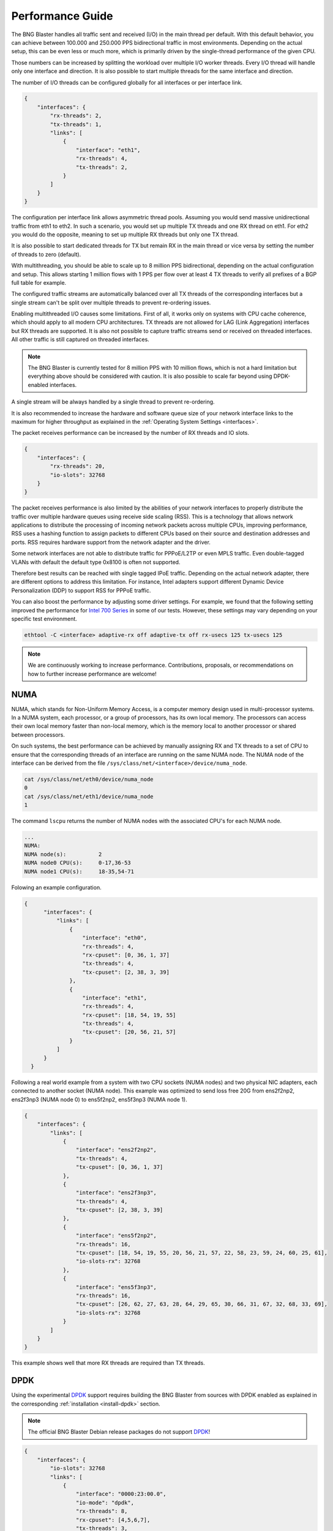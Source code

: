.. _performance:

Performance Guide
=================

The BNG Blaster handles all traffic sent and received (I/O) in the main thread per default. 
With this default behavior, you can achieve between 100.000 and 250.000 PPS bidirectional 
traffic in most environments. Depending on the actual setup, this can be even less or much 
more, which is primarily driven by the single-thread performance of the given CPU. 

Those numbers can be increased by splitting the workload over multiple I/O worker threads. 
Every I/O thread will handle only one interface and direction. It is also possible to start 
multiple threads for the same interface and direction. 

The number of I/O threads can be configured globally for all interfaces or per interface link.

.. code-block:: json

    {
        "interfaces": {
            "rx-threads": 2,
            "tx-threads": 1,
            "links": [
                {
                    "interface": "eth1",
                    "rx-threads": 4,
                    "tx-threads": 2,
                }
            ]
        }
    }

The configuration per interface link allows asymmetric thread pools. Assuming you would send 
massive unidirectional traffic from eth1 to eth2. In such a scenario, you would set up multiple 
TX threads and one RX thread on eth1. For eth2 you would do the opposite, meaning to set up 
multiple RX threads but only one TX thread. 

It is also possible to start dedicated threads for TX but remain RX in the main thread or 
vice versa by setting the number of threads to zero (default). 

With multithreading, you should be able to scale up to 8 million PPS bidirectional, depending on 
the actual configuration and setup. This allows starting 1 million flows with 1 PPS per flow over 
at least 4 TX threads to verify all prefixes of a BGP full table for example.

The configured traffic streams are automatically balanced over all TX threads of the corresponding
interfaces but a single stream can't be split over multiple threads to prevent re-ordering issues.

Enabling multithreaded I/O causes some limitations. First of all, it works only on systems with 
CPU cache coherence, which should apply to all modern CPU architectures. TX threads are not allowed
for LAG (Link Aggregation) interfaces but RX threads are supported. It is also not possible to capture
traffic streams send or received on threaded interfaces. All other traffic is still captured on threaded 
interfaces. 

.. note::

    The BNG Blaster is currently tested for 8 million PPS with 10 million flows, which is not a 
    hard limitation but everything above should be considered with caution. It is also possible to 
    scale far beyond using DPDK-enabled interfaces. 

A single stream will be always handled by a single thread to prevent re-ordering. 

It is also recommended to increase the hardware and software queue size of your
network interface links to the maximum for higher throughput as explained 
in the :ref:`Operating System Settings <interfaces>`. 

The packet receives performance can be increased by the number of RX threads and IO slots.

.. code-block:: json

    {
        "interfaces": {
            "rx-threads": 20,
            "io-slots": 32768
        }
    }

The packet receives performance is also limited by the abilities of your network 
interfaces to properly distribute the traffic over multiple hardware queues using
receive side scaling (RSS). This is a technology that allows network applications 
to distribute the processing of incoming network packets across multiple CPUs, 
improving performance, RSS uses a hashing function to assign packets to different 
CPUs based on their source and destination addresses and ports. RSS requires 
hardware support from the network adapter and the driver.

Some network interfaces are not able to distribute traffic for PPPoE/L2TP or even
MPLS traffic. Even double-tagged VLANs with default the default type 0x8100 is 
often not supported. 

Therefore best results can be reached with single tagged IPoE traffic. Depending
on the actual network adapter, there are different options to address this 
limitation. For instance, Intel adapters support different 
Dynamic Device Personalization (DDP) to support RSS for PPPoE traffic. 

You can also boost the performance by adjusting some driver settings. For example,
we found that the following setting improved the performance for
`Intel 700 Series <https://www.kernel.org/doc/html/v6.6/networking/device_drivers/ethernet/intel/i40e.html>`_
in some of our tests. However, these settings may vary depending on your specific
test environment.

.. code-block:: none

    ethtool -C <interface> adaptive-rx off adaptive-tx off rx-usecs 125 tx-usecs 125

.. note::

    We are continuously working to increase performance. Contributions, proposals,
    or recommendations on how to further increase performance are welcome!


NUMA
----

NUMA, which stands for Non-Uniform Memory Access, is a computer memory design used in multi-processor systems. 
In a NUMA system, each processor, or a group of processors, has its own local memory. The processors can access 
their own local memory faster than non-local memory, which is the memory local to another processor or shared 
between processors.

On such systems, the best performance can be achieved by manually assigning RX and TX threads to a set of CPU
to ensure that the corresponding threads of an interface are running on the same NUMA node. The NUMA node
of the interface can be derived from the file ``/sys/class/net/<interface>/device/numa_node``. 

.. code-block:: none

    cat /sys/class/net/eth0/device/numa_node
    0
    cat /sys/class/net/eth1/device/numa_node
    1


The command ``lscpu`` returns the number of NUMA nodes with the associated
CPU's for each NUMA node. 

.. code-block:: none

    ... 
    NUMA:
    NUMA node(s):          2
    NUMA node0 CPU(s):     0-17,36-53
    NUMA node1 CPU(s):     18-35,54-71


Folowing an example configuration.

.. code-block:: json

  {
        "interfaces": {
            "links": [
                {
                    "interface": "eth0",
                    "rx-threads": 4,
                    "rx-cpuset": [0, 36, 1, 37]
                    "tx-threads": 4,
                    "tx-cpuset": [2, 38, 3, 39]
                },
                {
                    "interface": "eth1",
                    "rx-threads": 4,
                    "rx-cpuset": [18, 54, 19, 55]
                    "tx-threads": 4,
                    "tx-cpuset": [20, 56, 21, 57]
                }
            ]
        }
    }


Following a real world example from a system with two CPU sockets (NUMA nodes) and two physical NIC adapters, 
each connected to another socket (NUMA node). This example was optimized to send loss free 20G from 
ens2f2np2, ens2f3np3 (NUMA node 0) to ens5f2np2, ens5f3np3 (NUMA node 1).  

.. code-block:: json

    {
        "interfaces": {
            "links": [
                {
                    "interface": "ens2f2np2",
                    "tx-threads": 4,
                    "tx-cpuset": [0, 36, 1, 37]
                },
                {
                    "interface": "ens2f3np3",
                    "tx-threads": 4,
                    "tx-cpuset": [2, 38, 3, 39]
                },
                {
                    "interface": "ens5f2np2",
                    "rx-threads": 16,
                    "tx-cpuset": [18, 54, 19, 55, 20, 56, 21, 57, 22, 58, 23, 59, 24, 60, 25, 61],
                    "io-slots-rx": 32768
                },
                {
                    "interface": "ens5f3np3",
                    "rx-threads": 16,
                    "tx-cpuset": [26, 62, 27, 63, 28, 64, 29, 65, 30, 66, 31, 67, 32, 68, 33, 69],
                    "io-slots-rx": 32768
                }
            ]
        }
    } 


This example shows well that more RX threads are required than TX threads. 


.. _dpdk-usage:

DPDK
----

Using the experimental `DPDK <https://www.dpdk.org/>`_ support requires building 
the BNG Blaster from sources with DPDK enabled as explained 
in the corresponding :ref:`installation <install-dpdk>` section. 

.. note::

    The official BNG Blaster Debian release packages do not support 
    `DPDK <https://www.dpdk.org/>`_!

.. code-block:: json

    {
        "interfaces": {
            "io-slots": 32768
            "links": [
                {
                    "interface": "0000:23:00.0",
                    "io-mode": "dpdk",
                    "rx-threads": 8,
                    "rx-cpuset": [4,5,6,7],
                    "tx-threads": 3,
                    "tx-cpuset": [1,2,3]
                },
                {
                    "interface": "0000:23:00.2",
                    "io-mode": "dpdk",
                    "rx-threads": 8,
                    "rx-cpuset": [12,13,14,15],
                    "tx-threads": 3,
                    "tx-cpuset": [9,10,11]
                }
            ],
            "a10nsp": [
                {
                    "__comment__": "PPPoE Server",
                    "interface": "0000:23:00.0"
                }
            ],
            "access": [
                {
                    "__comment__": "PPPoE Client",
                    "interface": "0000:23:00.2",
                    "type": "pppoe",
                    "outer-vlan-min": 1,
                    "outer-vlan-max": 4000,
                    "inner-vlan-min": 1,
                    "inner-vlan-max": 4000,
                    "stream-group-id": 1
                }
            ]
        },
        "pppoe": {
            "reconnect": true
        },
        "dhcpv6": {
            "enable": false
        },
        "streams": [
            {
                "stream-group-id": 1,
                "name": "S1",
                "type": "ipv4",
                "direction": "both",
                "pps": 1000,
                "a10nsp-interface": "0000:23:00.0"
            }
        ]
    }


DPDK assigns one hardware queue to each RX thread, so you need to increase 
the number of threads to utilize more queues and enhance performance.
